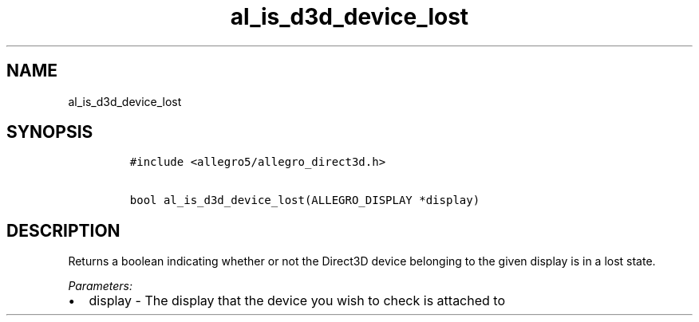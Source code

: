 .TH al_is_d3d_device_lost 3 "" "Allegro reference manual"
.SH NAME
.PP
al_is_d3d_device_lost
.SH SYNOPSIS
.IP
.nf
\f[C]
#include\ <allegro5/allegro_direct3d.h>

bool\ al_is_d3d_device_lost(ALLEGRO_DISPLAY\ *display)
\f[]
.fi
.SH DESCRIPTION
.PP
Returns a boolean indicating whether or not the Direct3D device
belonging to the given display is in a lost state.
.PP
\f[I]Parameters:\f[]
.IP \[bu] 2
display - The display that the device you wish to check is attached
to
